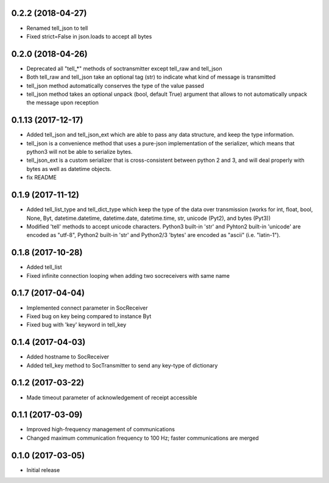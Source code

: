0.2.2 (2018-04-27)
+++++++++++++++++++

- Renamed tell_json to tell
- Fixed strict=False in json.loads to accept all bytes


0.2.0 (2018-04-26)
+++++++++++++++++++

- Deprecated all "tell_*" methods of soctransmitter except tell_raw and tell_json
- Both tell_raw and tell_json take an optional tag (str) to indicate what kind of message is transmitted
- tell_json method automatically conserves the type of the value passed
- tell_json method takes an optional unpack (bool, default True) argument that allows to not automatically unpack the message upon reception


0.1.13 (2017-12-17)
+++++++++++++++++++

- Added tell_json and tell_json_ext which are able to pass any data structure, and keep the type information.
- tell_json is a convenience method that uses a pure-json implementation of the serializer, which means that python3 will not be able to serialize bytes.
- tell_json_ext is a custom serializer that is cross-consistent between python 2 and 3, and will deal properly with bytes as well as datetime objects.
- fix README


0.1.9 (2017-11-12)
++++++++++++++++++

- Added tell_list_type and tell_dict_type which keep the type of the data over transmission (works for int, float, bool, None, Byt, datetime.datetime, datetime.date, datetime.time, str, unicode (Pyt2), and bytes (Pyt3))
- Modified 'tell' methods to accept unicode characters. Python3 built-in 'str' and Pyhton2 built-in 'unicode' are encoded as "utf-8", Python2 built-in 'str' and Python2/3 'bytes' are encoded as "ascii" (i.e. "latin-1").


0.1.8 (2017-10-28)
++++++++++++++++++

- Added tell_list
- Fixed infinite connection looping when adding two socreceivers with same name


0.1.7 (2017-04-04)
++++++++++++++++++

- Implemented connect parameter in SocReceiver
- Fixed bug on key being compared to instance Byt
- Fixed bug with 'key' keyword in tell_key


0.1.4 (2017-04-03)
++++++++++++++++++

- Added hostname to SocReceiver
- Added tell_key method to SocTransmitter to send any key-type of dictionary


0.1.2 (2017-03-22)
++++++++++++++++++

- Made timeout parameter of acknowledgement of receipt accessible


0.1.1 (2017-03-09)
++++++++++++++++++

- Improved high-frequency management of communications
- Changed maximum communication frequency to 100 Hz; faster communications are merged


0.1.0 (2017-03-05)
++++++++++++++++++

- Initial release

